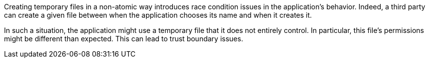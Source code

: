 Creating temporary files in a non-atomic way introduces race condition issues
in the application's behavior. Indeed, a third party can create a given file
between when the application chooses its name and when it creates it.

In such a situation, the application might use a temporary file that it does not
entirely control. In particular, this file's permissions might be different than
expected. This can lead to trust boundary issues.